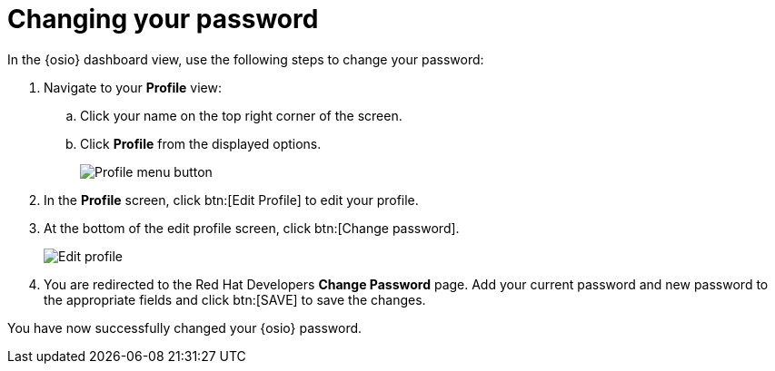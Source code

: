 [id="changing_your_password"]
= Changing your password

In the {osio} dashboard view, use the following steps to change your password:

. Navigate to your *Profile* view:

.. Click your name on the top right corner of the screen.

.. Click *Profile* from the displayed options.
+
image::profile_menu.png[Profile menu button]
+
. In the *Profile* screen, click btn:[Edit Profile] to edit your profile.
. At the bottom of the edit profile screen, click btn:[Change password].
+
image::edit_profile.png[Edit profile]
+
. You are redirected to the Red Hat Developers *Change Password* page. Add your current password and new password to the appropriate fields and click btn:[SAVE] to save the changes.

You have now successfully changed your {osio} password.
